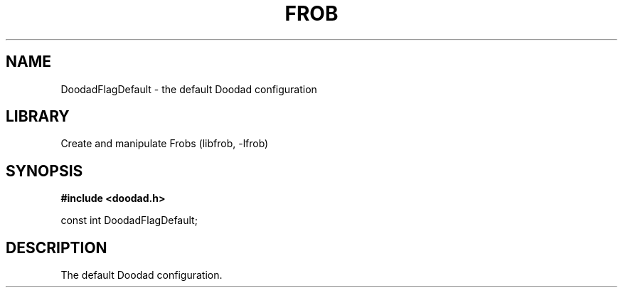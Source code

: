 .TH "FROB" "3"
.SH NAME
DoodadFlagDefault \- the default Doodad configuration
.SH LIBRARY
Create and manipulate Frobs (libfrob, -lfrob)
.SH SYNOPSIS
.nf
.B #include <doodad.h>
.PP
const int DoodadFlagDefault;
.fi
.SH DESCRIPTION
The default Doodad configuration.
